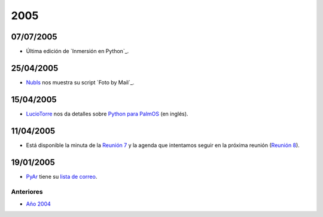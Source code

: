 
2005
====

07/07/2005
::::::::::

* Última edición de `Inmersión en Python`_.

25/04/2005
::::::::::

* NubIs_ nos muestra su script `Foto by Mail`_.

15/04/2005
::::::::::

* LucioTorre_ nos da detalles sobre `Python para PalmOS`_ (en inglés).

11/04/2005
::::::::::

* Está disponible la minuta de la `Reunión 7`_ y la agenda que intentamos seguir en la próxima reunión (`Reunión 8`_).

19/01/2005
::::::::::

* PyAr_ tiene su `lista de correo`_.

Anteriores
----------

* `Año 2004`_

.. ############################################################################


.. _Año 2004: /Noticias/2004


.. _Python para PalmOS: /Proyectos/pythonpalm

.. _Reunión 7: /eventos/Reuniones/2005/reunion07

.. _Reunión 8: /eventos/Reuniones/2005/reunion08

.. _lista de correo: /listadecorreo


.. _nubis: /nubis
.. _luciotorre: /luciotorre
.. _pyar: /pyar
